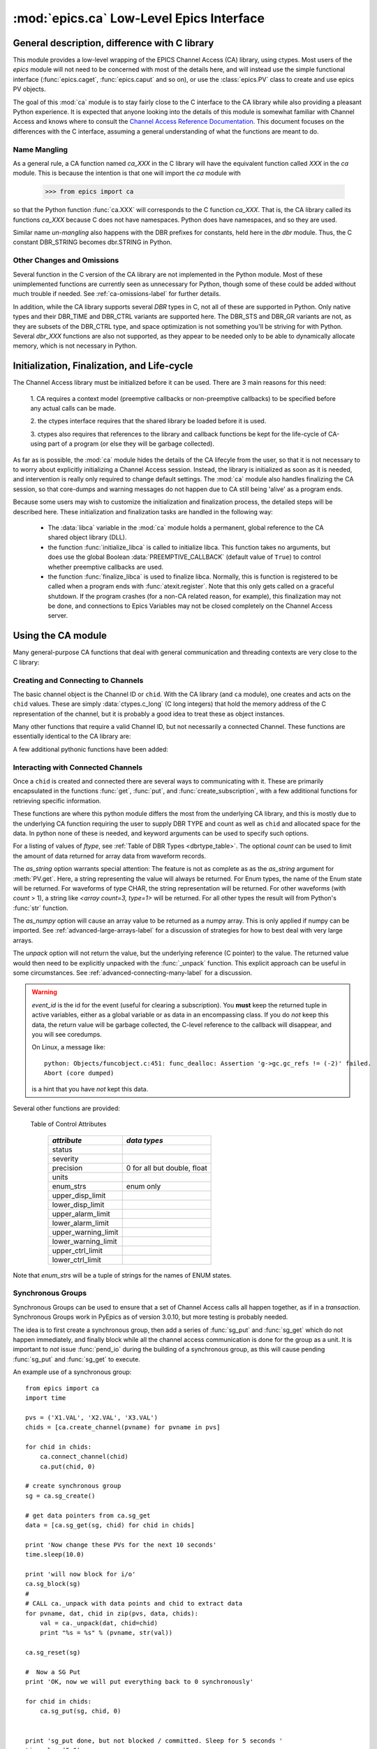=========================================
:mod:`epics.ca` Low-Level Epics Interface
=========================================

General description, difference with C library
=================================================

This module provides a low-level wrapping of the EPICS Channel Access (CA)
library, using ctypes.  Most users of the `epics` module will not need to
be concerned with most of the details here, and will instead use the simple
functional interface (:func:`epics.caget`, :func:`epics.caput` and so on),
or use the :class:`epics.PV` class to create and use epics PV objects.

The goal of this :mod:`ca` module is to stay fairly close to the C
interface to the CA library while also providing a pleasant Python
experience.  It is expected that anyone looking into the details of this
module is somewhat familiar with Channel Access and knows where to consult
the `Channel Access Reference Documentation
<http://www.aps.anl.gov/epics/base/R3-14/11-docs/CAref.html>`_.  This
document focuses on the differences with the C interface, assuming a
general understanding of what the functions are meant to do.


Name Mangling
~~~~~~~~~~~~~

As a general rule, a CA function named `ca_XXX` in the C library will have the
equivalent function called `XXX` in the `ca` module.  This is because the
intention is that one will import the `ca` module with

    >>> from epics import ca

so that the Python function :func:`ca.XXX` will corresponds to the C
function `ca_XXX`.  That is, the CA library called its functions `ca_XXX`
because C does not have namespaces.  Python does have namespaces, and so
they are used.

Similar name *un-mangling* also happens with the DBR prefixes for
constants, held here in the `dbr` module.  Thus, the C constant DBR_STRING
becomes dbr.STRING in Python.


Other Changes and Omissions
~~~~~~~~~~~~~~~~~~~~~~~~~~~~

Several function in the C version of the CA library are not implemented in
the Python module.  Most of these unimplemented functions are currently
seen as unnecessary for Python, though some of these could be added without
much trouble if needed. See :ref:`ca-omissions-label` for further details.

In addition, while the CA library supports several `DBR` types in C, not
all of these are supported in Python. Only native types and their DBR_TIME
and DBR_CTRL variants are supported here.  The DBR_STS and DBR_GR variants
are not, as they are subsets of the DBR_CTRL type, and space optimization
is not something you'll be striving for with Python.  Several `dbr_XXX`
functions are also not supported, as they appear to be needed only to be
able to dynamically allocate memory, which is not necessary in Python.


..  _ca-init-label:

Initialization, Finalization, and Life-cycle
==============================================

.. module:: ca
   :synopsis: low-level Channel Access  module.

The Channel Access library must be initialized before it can be used.
There are 3 main reasons for this need:

  1. CA requires a context model (preemptive callbacks or  non-preemptive
  callbacks) to be specified before any actual calls can be made.

  2. the ctypes interface requires that the shared library be loaded
  before it is used.

  3. ctypes also requires that references to the library and callback
  functions be kept for the life-cycle of CA-using part of a program (or
  else they will be garbage collected).

As far as is possible, the :mod:`ca` module hides the details of the CA
lifecyle from the user, so that it is not necessary to to worry about
explicitly initializing a Channel Access session.  Instead, the library is
initialized as soon as it is needed, and intervention is really only
required to change default settings.  The :mod:`ca` module also handles
finalizing the CA session, so that core-dumps and warning messages do not
happen due to CA still being 'alive' as a program ends.

Because some users may wish to customize the initialization and
finalization process, the detailed steps will be described here.  These
initialization and finalization tasks are handled in the following way:

   * The :data:`libca` variable in the :mod:`ca` module holds a permanent,
     global reference to the CA shared object library (DLL).

   * the function :func:`initialize_libca` is called to initialize libca.
     This function takes no arguments, but does use the global Boolean
     :data:`PREEMPTIVE_CALLBACK` (default value of ``True``) to control
     whether preemptive callbacks are used.

   * the function :func:`finalize_libca` is used to finalize libca.
     Normally, this is function is registered to be called when a program
     ends with :func:`atexit.register`.  Note that this only gets called on
     a graceful shutdown. If the program crashes (for a non-CA related
     reason, for example), this finalization may not be done, and
     connections to Epics Variables may not be closed completely on the
     Channel Access server.

.. data:: PREEMPTIVE_CALLBACK

   sets whether preemptive callbacks will be used.  The default value is
   ``True``.  If you wish to run without preemptive callbacks this variable
   *MUST* be set before any other use of the CA library.  With preemptive
   callbacks enabled, EPICS communication will not require client code to
   continually poll for changes.   With preemptive callback disables,  you
   will need to frequently poll epics with :func:`pend_io` and
   func:`pend_event`.

.. data:: DEFAULT_CONNECTION_TIMEOUT

   sets the default `timeout` value (in seconds) for
   :func:`connect_channel`.  The default value is `2.0`

.. data:: AUTOMONITOR_MAXLENGTH

   sets the default array length (ie, how many elements an array has) above
   which automatic conversion to numpy arrays *and* automatic monitoring
   for PV variables is suppressed.  The default value is 16384.  To be
   clear: waveforms with fewer elements than this value will be
   automatically monitored changes, and will be converted to numpy arrays
   (if numpy is installed).  Larger waveforms will not be monitored.


   :ref:`advanced-large-arrays-label` for more details.

Using the CA module
====================

Many general-purpose CA functions that deal with general communication and
threading contexts are very close to the C library:

.. function:: initialize_libca()

   This initializes the CA library.  This must be called prior to any
   actual use of the CA library, but it is called automatically by the  :func:`withCA`
   decorator, so you should never need to call this in a real program.

.. function::  context_create()
.. function::  create_context()

   This will create a new context, using the value of :data:`PREEMPTIVE_CALLBACK` to set
   the context type. Note that CA library function has the irritating name of
   *context_create*.  Both that and *create_context* (which is more consistent with the
   Verb_Object of the rest of the CA library) are allowed.


.. function::  context_destroy()
.. function::  destroy_context()

   This will destroy the current context.

.. function::  current_context()

   This returns an integer value for the current context.

.. function::  attach_context(context)

   This attaches to the context supplied.

.. function::  detach_context()

   This detaches from the current context.

.. function::  use_initial_context()

   This attaches to the context created when libca is initialized.
   Using this function is recommended when writing Threaded programs that
   using CA.  See :ref:`advanced-threads-label` for further discussion.

.. function::  client_status(context, level)

.. function::  message(status)

.. function::  flush_io()

.. function::  replace_printf_handler(fcn)

   replace the :func:`printf` function with the supplied function (defaults
   to :func:`sys.stderr.write` )

.. function::  pend_io([t=1.0])

.. function::  pend_event([t=1.e-5])

.. function::  poll([evt=1.e-5, [iot=1.0]])

   a convenience function which is equivalent to::

       pend_event(evt)
       pend_io_(iot)


Creating and Connecting to Channels
~~~~~~~~~~~~~~~~~~~~~~~~~~~~~~~~~~~~

The basic channel object is the Channel ID or ``chid``.  With the CA
library (and ``ca`` module), one creates and acts on the ``chid`` values.
These are simply :data:`ctypes.c_long` (C long integers) that hold the
memory address of the C representation of the channel, but it is probably
a good idea to treat these as object instances.

.. function:: create_channel(pvname, [connect=False, [callback=None, auto_cb=True]]])

   creates a channel, returning the Channel ID ``chid`` used by other
   functions to identify this channel.

   :param pvname:   the name of the PV to create.
   :param connect:  whether to (try to) connect to PV as soon as possible.
   :type  connect:  ``True``/``False``
   :param callback:  user-defined Python function to be called when the connection state changes.
   :type callback:  ``None`` or callable.
   :param auto_cb:  whether to automatically use an internal callback.
   :type  auto_cb:  ``True``/``False``

   The user-defined callback function should be  prepared to accept keyword arguments of
         * `pvname`  name of PV
         * `chid`    ``chid`` Channel ID
         * `conn`    ``True``/``False``:  whether channel is connected.

   If `auto_cb` is ``True``, an internal connection callback is used so
   that you should not need to explicitly connect to a channel, unless you
   are having difficulty with dropped connections.


.. function:: connect_channel(chid, [timeout=None, [verbose=False]])

   explicitly connect to a channel (usually not needed, as implicit
   connection will be done when needed), waiting up to timeout for a
   channel to connect.  It returns the connection state, ``True`` or
   ``False``.

   :param chid:     ``chid`` Channel ID
   :param timeout:  maximum time to wait for connection.
   :type  timeout:  ``None`` or double.
   :param verbose:  whether to print out debugging information

   if *timeout* is ``None``, the value of  :data:`DEFAULT_CONNECTION_TIMEOUT`
   is used (usually 2.0 seconds).

   Normally, channels will connect in milliseconds, and the connection
   callback will succeed on the first attempt.

   For un-connected Channels (that are nevertheless queried), the 'ts'
   (timestamp of last connection attempt) and 'failures' (number of failed
   connection attempts) from the :data:`_cache` will be used to prevent
   spending too much time waiting for a connection that may never happen.

Many other functions that require a valid Channel ID, but not necessarily a
connected Channel.  These functions are essentially identical to the CA
library are:

.. function::   name(chid)

   return PV name for Channel.

.. function::   host_name(chid)

   return host name and port serving Channel.

.. function::   element_count(chid)

   return number of elements in Channel's data.

.. function::   read_access(chid)

   return *read access* for a Channel: 1 for ``True``, 0 for ``False``.

.. function::   write_access(chid)

   return *write access* for a channel: 1 for ``True``, 0 for ``False``.

.. function::   field_type(chid)

   return the integer DBR field type. See the *ftype* column from
   :ref:`Table of DBR Types <dbrtype_table>`.

.. function::   clear_channel(chid)

   clear the channel.

.. function::   state(chid)

   return the state of the channel.

A few additional pythonic functions have been added:

.. function::     isConnected(chid)

   returns `dbr.CS_CONN==state(chid)` ie ``True`` for a connected channel
   or ``False`` for an unconnected channel.

.. function:: access(chid)

   returns a string describing read/write access: one of
   `no access`, `read-only`, `write-only`, or `read/write`

.. function::    promote_type(chid,[use_time=False, [use_ctrl=False]])

  promotes the native field type of a ``chid`` to its TIME or CTRL
  variant. See :ref:`Table of DBR Types <dbrtype_table>`.  Returns the
  integer corresponding to the promoted field value.

..  data::  _cache

    The ca module keeps a global cache of Channels that holds connection
    status and a bit of internal information for all known PVs.  This cache
    is not intended for general use.

.. function:: show_cache([print_out=True])

   this function will print out a listing of PVs in the current session to
   standard output.  Use the *print_out=False* option to be returned the
   listing instead of having it printed.

Interacting with Connected Channels
~~~~~~~~~~~~~~~~~~~~~~~~~~~~~~~~~~~~

Once a ``chid`` is created and connected there are several ways to
communicating with it.  These are primarily encapsulated in the functions
:func:`get`, :func:`put`, and :func:`create_subscription`, with a few
additional functions for retrieving specific information.

These functions are where this python module differs the most from the
underlying CA library, and this is mostly due to the underlying CA function
requiring the user to supply DBR TYPE and count as well as ``chid`` and
allocated space for the data.  In python none of these is needed, and
keyword arguments can be used to specify such options.

.. method:: get(chid[, ftype=None[, count=None[, as_string=False[, as_numpy=True, unpack=True]]]])


   return the current value for a Channel. Note that there is not a separate form for array data.

   :param chid:  ``chid`` Channel ID
   :type  chid:  ctypes.c_long
   :param ftype:  field type to use (native type is default)
   :type ftype:  integer
   :param count:  maximum element count to return (full data returned by default)
   :type count:  integer
   :param as_string:  whether to return the string representation of the value.  See notes below.
   :type as_string:  ``True``/``False``
   :param as_numpy:  whether to return the Numerical Python representation  for array / waveform data.
   :type as_numpy:  ``True``/``False``
   :param unpack:  whether to return the unpacked data or just the internal pointer value
   :type unpack:  ``True``/``False``


For a listing of values of *ftype*, see :ref:`Table of DBR Types
<dbrtype_table>`.    The optional *count* can be used to limit the amount of
data returned for array data from waveform records.

The *as_string* option warrants special attention: The feature is not as
complete as as the *as_string* argument for :meth:`PV.get`.  Here, a string
representing the value will always be returned. For Enum types, the name of
the Enum state will be returned.  For waveforms of type CHAR, the string
representation will be returned.  For other waveforms (with *count* > 1), a
string like `<array count=3, type=1>` will be returned.  For all other
types the result will from Python's :func:`str` function.

The *as_numpy* option will cause an array value to be returned as a numpy
array.  This is only applied if numpy can be imported.  See
:ref:`advanced-large-arrays-label` for a discussion of strategies for how
to best deal with very large arrays.

The *unpack* option will not return the value, but the underlying reference
(C pointer) to the value.  The returned value would then need to be
explicitly unpacked with the :func:`_unpack` function.  This explicit
approach can be useful in some circumstances.  See
:ref:`advanced-connecting-many-label` for a discussion.

.. method::  put(chid, value, [wait=False, [timeout=20, [callback=None, [callback_data=None]]]])

   sets the Channel to a value, with options to either wait (block) for the
   process to complete, or to execute a supplied callback function when the
   process has completed.  The chid and value are required.

   :param chid:  ``chid`` Channel ID
   :type  chid:  ctypes.c_long
   :param wait:  whether to wait for processing to complete (or time-out) before returning.
   :type  wait:  ``True``/``False``
   :param timeout:  maximum time to wait for processing to complete before returning anyway.
   :type  timeout:  double
   :param callback: user-supplied function to run when processing has completed.
   :type callback: ``None`` or callable
   :param callback_data: extra data to pass on to a user-supplied callback function.

   :meth:`put` returns 1 on success and -1 on timed-out

   Specifying a callback will override setting `wait=True`.  This
   callback function will be called with keyword arguments

       pvname=pvname, data=callback_data

   For more on this *put callback*, see :ref:`ca-callbacks-label` below.

.. method::  create_subscription(chid, [use_time=False, [use_ctrl=False, [mask=None, [callback=None]]]])

   create a *subscription to changes*, The user-supplied callback function
   will be called on any changes to the PV.

   :param use_time: whether to use the TIME variant for the PV type
   :type use_time:  ``True``/``False``
   :param use_ctrl: whether to use the CTRL variant for the PV type
   :type use_ctrl:  ``True``/``False``
   :param  mask:    bitmask (of dbr.DBE_ALARM, dbr.DBE_LOG, dbr.DBE_VALUE) to control which changes result in a callback. Defaults to :data:`DEFAULT_SUBSCRIPTION_MASK`.
   :type mask:      integer
   :param callback:  user-supplied callback function
   :type callback:   ``None`` or callable

   :rtype: tuple containing *(callback_ref, user_arg_ref, event_id)*

   The returned tuple contains *callback_ref* an *user_arg_ref* which are
   references that should be kept for as long as the subscription lives
   (otherwise they may be garbage collected, causing no end of trouble).
   *event_id* is the id for the event (useful for clearing a subscription).

   For more on writing the user-supplied callback, see :ref:`ca-callbacks-label` below.

.. warning::

   *event_id* is the id for the event (useful for clearing a subscription).
   You **must** keep the returned tuple in active variables, either as a
   global variable or as data in an encompassing class.
   If you do *not* keep this data, the return value will be garbage
   collected, the C-level reference to the callback will disappear, and you
   will see coredumps.

   On Linux, a message like::

       python: Objects/funcobject.c:451: func_dealloc: Assertion 'g->gc.gc_refs != (-2)' failed.
       Abort (core dumped)

   is a hint that you have *not* kept this data.


.. data:: DEFAULT_SUBSCRIPTION_MASK

	This value is the default subscription type used when calling
	:meth:`create_subscription` with `mask=None`. It is also used by default when creating a
	:class:`PV` object with auto_monitor is set to ``True``.

	The initial default value is *dbr.DBE_ALARM|dbr.DBE_VALUE* (ie update
	on alarm changes or value changes which exceeds the monitor deadband.) The other possible flag
	in the bitmask is *dbr.DBE_LOG* for archive-deadband changes.

	If this value is changed, it will change the default for all subsequent calls to
	:meth:`create_subscription`, but it will not change any existing subscriptions.


.. method:: clear_subscription(event_id)

   clears a subscription given its *event_id*.

Several other functions are provided:

.. method::  get_timestamp(chid)

   return the timestamp of a channel -- the time of last update.

.. function::  get_severity(chid)

   return the severity of a channel.

.. function::  get_precision(chid)

   return the precision of a channel.  For channels with native type other
   than FLOAT or DOUBLE, this will be 0.

.. function:: get_enum_strings(chid)

    return the list of names for ENUM states of a Channel.  Returns  ``None``
    for non-ENUM Channels.

.. function:: get_ctrlvars(chid)

    returns a dictionary of CTRL fields for a Channel.  Depending on the
    native data type, the keys in this dictionary may include
    :ref:`Table of Control Attributes <ctrlvars_table>`

.. _ctrlvars_table:

   Table of Control Attributes

    ==================== ==============================
     *attribute*             *data types*
    ==================== ==============================
     status
     severity
     precision             0 for all but double, float
     units
     enum_strs             enum only
     upper_disp_limit
     lower_disp_limit
     upper_alarm_limit
     lower_alarm_limit
     upper_warning_limit
     lower_warning_limit
     upper_ctrl_limit
     lower_ctrl_limit
    ==================== ==============================

Note that *enum_strs* will be a tuple of strings for the names of ENUM
states.

.. function:: get_timevars(chid)

    returns a dictionary of TIME fields for a Channel.  This will contain a
    *status*, *severity*, and *timestamp* key.

..  _ca-sg-label:

Synchronous Groups
~~~~~~~~~~~~~~~~~~~~~~~

Synchronous Groups can be used to ensure that a set of Channel Access calls
all happen together, as if in a *transaction*.  Synchronous Groups work in
PyEpics as of version 3.0.10, but more testing is probably needed.

The idea is to first create a synchronous group, then add a series of
:func:`sg_put` and :func:`sg_get` which do not happen immediately, and
finally block while all the channel access communication is done for the
group as a unit.  It is important to *not* issue :func:`pend_io` during the
building of a synchronous group, as this will cause pending :func:`sg_put`
and :func:`sg_get` to execute.

.. function::  sg_create()

   create synchronous group.  Returns a *group id*, `gid`, which is used to
   identify this group and is passed to all other synchronous group commands.

.. function::  sg_delete(gid)

   delete a synchronous group

.. function::  sg_block(gid[, t=10.0])

   block for a synchronous group to complete processing

.. function::  sg_get(gid, chid[, ftype=None[, as_string=False[, as_numpy=True]]])

   perform a `get` within a synchronous group.

   This function will not immediately return the value, of course, but the
   address of the underlying data.

   After the :func:`sg_block` has completed, you must use :func:`_unpack`
   to convert this data address to the actual value(s).

   See example below.

.. function::  sg_put(gid, chid, value)

   perform a `put` within a synchronous group.  This `put` cannot wait for
   completion.

.. function::  sg_test(gid)

  test whether a synchronous group has completed.

.. function::  sg_reset(gid)

   resets a synchronous group

An example use of a synchronous group::

    from epics import ca
    import time

    pvs = ('X1.VAL', 'X2.VAL', 'X3.VAL')
    chids = [ca.create_channel(pvname) for pvname in pvs]

    for chid in chids:
        ca.connect_channel(chid)
        ca.put(chid, 0)

    # create synchronous group
    sg = ca.sg_create()

    # get data pointers from ca.sg_get
    data = [ca.sg_get(sg, chid) for chid in chids]

    print 'Now change these PVs for the next 10 seconds'
    time.sleep(10.0)

    print 'will now block for i/o'
    ca.sg_block(sg)
    #
    # CALL ca._unpack with data points and chid to extract data
    for pvname, dat, chid in zip(pvs, data, chids):
        val = ca._unpack(dat, chid=chid)
        print "%s = %s" % (pvname, str(val))

    ca.sg_reset(sg)

    #  Now a SG Put
    print 'OK, now we will put everything back to 0 synchronously'

    for chid in chids:
        ca.sg_put(sg, chid, 0)


    print 'sg_put done, but not blocked / committed. Sleep for 5 seconds '
    time.sleep(5.0)
    ca.sg_block(sg)
    print 'done.'


..  _ca-implementation-label:

Implementation details
================================

The details given here should mostly be of interest to those looking at the
implementation of the `ca` module, those interested in the internals, or
those looking to translate lower-level C or Python code to this module.

DBR data types
~~~~~~~~~~~~~~~~~

.. _dbrtype_table:

   Table of DBR Types

    ============== =================== ========================
     *CA type*       *integer ftype*     *Python ctypes type*
    ============== =================== ========================
     string              0                 string
     int                 1                 integer
     short               1                 integer
     float               2                 double
     enum                3                 integer
     char                4                 byte
     long                5                 integer
     double              6                 double

     time_string        14
     time_int           15
     time_short         15
     time_float         16
     time_enum          17
     time_char          18
     time_long          19
     time_double        20
     ctrl_string        28
     ctrl_int           29
     ctrl_short         29
     ctrl_float         30
     ctrl_enum          31
     ctrl_char          32
     ctrl_long          33
     ctrl_double        34
    ============== =================== ========================

`PySEVCHK` and ChannelAccessExcepction: checking CA return codes
~~~~~~~~~~~~~~~~~~~~~~~~~~~~~~~~~~~~~~~~~~~~~~~~~~~~~~~~~~~~~~~~~~~~~~~~~~~~~~~~~~~~~~~~

.. exception:: ChannelAccessException

   This exception is raised when the :mod:`ca` module experiences
   unexpected behavior and must raise an exception

..  function:: PySEVCHK(func_name, status[, expected=dbr.ECA_NORMAL])

    This checks the return *status* returned from a `libca.ca_***` and
    raises a :exc:`ChannelAccessException` if the value does not match the
    *expected* value.

    The message from the exception will include the *func_name* (name of
    the Python function) and the CA message from :mod:`message`.

..  function:: withSEVCHK

    this decorator handles the common case of running :func:`PySEVCHK` for
    a function whose return value is from a `libca.ca_***` function and
    whose return value should be ``dbr.ECA_NORMAL``.

Function Decorators
~~~~~~~~~~~~~~~~~~~~~~~~~~~~~~~

In addition to :func:`withSEVCHK`, several other decorator functions are
used heavily inside of ca.py or are available for your convenience.

.. function:: withCA

   ensures that the CA library is initialized before many CA functions are
   called.  This prevents, for example, one creating a channel ID before CA
   has been initialized.

.. function:: withCHID

   ensures that CA functions which require a ``chid`` as the first argument
   actually have a  ``chid`` as the first argument.  This is not a highly
   robust test (it actually checks for a ctypes.c_long or int) but is
   useful enough to catch most errors before they would cause a crash of
   the CA library.

..  function:: withConnectedCHID

    ensures that the first argument of a function is a connected ``chid``.
    This test is (intended to be) robust, and will (try to) make sure a
    ``chid`` is actually connected before calling the decorated function.

..  function:: withInitialContext

    ensures that the called function uses the threading context initially defined.
    The See :ref:`advanced-threads-label` for further discussion.


Unpacking Data from Callbacks
~~~~~~~~~~~~~~~~~~~~~~~~~~~~~~~~~~

Throughout the implementation, there are several places where data returned
by the underlying CA library needs to be be converted to Python data.  This
is encapsulated in the :func:`_unpack` function.  In general, you will not
have to run this code, but there is one exception:  when using
:func:`sg_get`, the values returned will have to be unpacked with this
function.

..  function:: _unpack(cdata, chid=None[, count=None[, ftype=None[, as_numpy=None]]])

    This takes the ctypes data `cdata` and returns the Python data.

   :param cdata:   cdata as returned by internal libca functions, and :func:`sg_get`.
   :param chid:    channel ID (optional: used for determining count and ftype)
   :param count:   number of elements to fetch (defaults to element count of chid  or 1)
   :param ftype:   data type of channel (defaults to native type of chid)
   :param as_numpy:  whether to convert to numpy array.
   :type as_numpy:  ``True``/``False``

..  _ca-callbacks-label:

User-supplied Callback functions
================================

User-supplied callback functions can be provided for both :meth:`put` and
:meth:`create_subscription`.  Note that callbacks for `PV` objects are
slightly different: see :ref:`pv-callbacks-label` in the :mod:`pv` module
for details.

When defining a callback function to be run either when a :meth:`put`
completes or on changes to the Channel, as set from
:meth:`create_subscription`, it is important to know two things:

    1)  how your function will be called.
    2)  what is permissible to do inside your callback function.

In both cases, callbacks will be called with keyword arguments.  You should be
prepared to have them passed to your function.  Use `**kw` unless you are very
sure of what will be sent.

For callbacks sent when a :meth:`put` completes, your function will be passed these:

    * `pvname` : the name of the pv
    * `data`:  the user-supplied callback_data (defaulting to ``None``).

For subscription callbacks, your function will be called with keyword/value
pairs that will include:

    * `pvname`: the name of the pv
    * `value`: the latest value
    * `count`: the number of data elements
    * `ftype`: the numerical CA type indicating the data type
    * `status`: the status of the PV (1 for OK)
    * `chid`:   the integer address for the channel ID.

Depending on the data type, and whether the CTRL or TIME variant was used,
the callback function may also include some of these as keyword arguments:

    * `enum_strs`: the list of enumeration strings
    * `precision`: number of decimal places of precision.
    * `units`:  string for PV units
    * `severity`: PV severity
    * `timestamp`: timestamp from CA server.

Note that a the user-supplied callback will be run *inside* a CA function,
and cannot reliably make any other CA calls.  It is helpful to think "this
all happens inside of a :func:`pend_event` call", and in an epics thread
that may or may not be the main thread of your program.  It is advisable to
keep the callback functions short and not resource-intensive.  Consider
strategies which use the callback only to record that a change has occurred
and then act on that change later -- perhaps in a separate thread, perhaps
after :func:`pend_event` has completed.

..  _ca-omissions-label:

Omissions
=========

Several parts of the CA library are not implemented in the Python module.
These are currently seen as unneeded (with notes where appropriate for
alternatives), though they could be added on request.

.. function::  ca_add_exception_event

   *Not implemented*: Python exceptions are raised where appropriate and
   can be used in user code.

.. function:: ca_add_fd_registration

   *Not implemented*

.. function:: ca_replace_access_rights_event

   *Not implemented*

.. function:: ca_client_status

   *Not implemented*

.. function:: ca_set_puser

   *Not implemented* : it is easy to pass user-defined data to callbacks as needed.

.. function:: ca_puser

   *Not implemented*: it is easy to pass user-defined data to callbacks as needed.

.. function::  ca_SEVCHK

   *Not implemented*: the Python function :func:`PySEVCHK` is
   approximately the same.
.. function::  ca_signal

   *Not implemented*: the Python function :func:`PySEVCHK` is
   approximately the same.

.. function:: ca_test_event

   *Not implemented*:  this appears to be a function for debugging events.
   These are easy enough to simulate by directly calling Python callback
   functions.

.. function:: ca_dump_dbr

   *Not implemented*

In addition, not all `DBR` types in the CA C library are supported.

Only native types and their DBR_TIME and DBR_CTRL variants are supported:
DBR_STS and DBR_GR variants are not. Several `dbr_XXX` functions are also
not supported, as they are needed only to dynamically allocate memory.

:class:`CAThread` class
==========================

.. class:: CAThread(group=None[, target=None[, name=None[, args=()[, kwargs={}]]]])

  create a CA-aware subclass of a standard Python :class:`threading.Thread`.  See the
  standard library documentation for further information on how to use Thread objects.

  A `CAThread` simply runs :func:`use_initial_context` prior to running each target
  function, so that :func:`use_initial_context` does not have to be explicitly put inside
  the target function.

  The See :ref:`advanced-threads-label` for further discussion.


Examples
=========

Here are some example sessions using the :mod:`ca` module.

Create, Connect, Get Value of Channel
~~~~~~~~~~~~~~~~~~~~~~~~~~~~~~~~~~~~~~~

Note here that several things have been simplified compare to using CA in C:
initialization and creating a main-thread context are handled, and connection
of channels is handled in the background::

    from epics import ca
    chid  = ca.create_channel('XXX:m1.VAL')
    count = ca.element_count(chid)
    ftype = ca.field_type(chid)
    print "Channel ", chid, count, ftype
    value = ca.get()
    print value

Put, waiting for completion
~~~~~~~~~~~~~~~~~~~~~~~~~~~~~~~~

Here we set a PVs value, waiting for it to complete::

    from epics import ca
    chid  = ca.create_channel('XXX:m1.VAL')
    ca.put(chid,  1.0, wait=True)

The  :meth:`put` method will wait to return until the processing is
complete.

Define a callback to Subscribe to Changes
~~~~~~~~~~~~~~~~~~~~~~~~~~~~~~~~~~~~~~~~~~~

Here, we *subscribe to changes* for a PV, which is to say we define a
callback function to be called whenever the PV value changes.   In the case
below, the function to be called will simply write the latest value out to
standard output::

    from epics import ca
    import time
    import sys

    # define a callback function.  Note that this should
    # expect certain keyword arguments, including 'pvname' and 'value'
    def onChanges(pvname=None, value=None, **kw):
        fmt = 'New Value: %s  value=%s, kw=%s\n'
        sys.stdout.write(fmt % (pvname, str(value), repr(kw)))
        sys.stdout.flush()

    # create the channel
    mypv = 'XXX.VAL'
    chid = ca.create_channel(mypv)

    # subscribe to events giving a callback function
    eventID = ca.create_subscription(chid, callback=onChanges)

    # now we simply wait for changes
    t0 = time.time()
    while time.time()-t0 < 10.0:
        time.sleep(0.001)

It is **vital** that the return value from :meth:`create_subscription` is
kept in a variable so that it cannot be garbage collected.  Failure to keep
this value will cause trouble, including almost immediate segmentation
faults (on Windows) or seemingly inexplicable crashes later (on linux).

Define a connection callback
~~~~~~~~~~~~~~~~~~~~~~~~~~~~~~~~~~~~

Here, we define a connection callback -- a function to be called when the
connection status of the PV changes. Note that this will be called on
initial connection::

    import epics
    import time

    def onConnectionChange(pvname=None, conn=None, chid=None):
        print 'ca connection status changed:  ', pvname,  conn, chid

    # create channel, provide connection callback
    motor1 = '13IDC:m1'
    chid = epics.ca.create_channel(motor1, callback=onConnectionChange)

    print 'Now waiting, watching values and connection changes:'
    t0 = time.time()
    while time.time()-t0 < 30:
        time.sleep(0.001)

This will run the supplied callback soon after the channel has been
created, when a successful connection has been made.  Note that the
callback should be prepared to accept keyword arguments of `pvname`,
`chid`, and `conn` for the PV name, channel ID, and connection state
(``True`` or ``False``).

